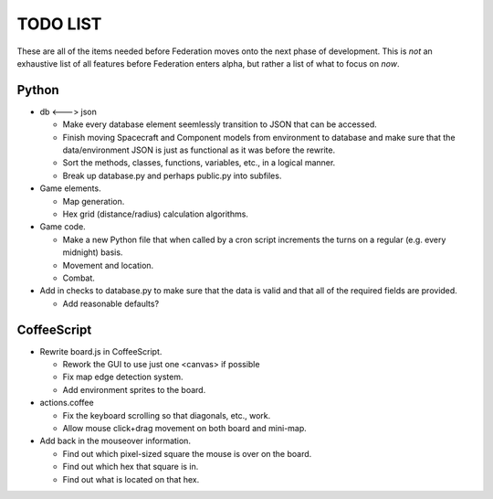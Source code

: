 =========
TODO LIST
=========

These are all of the items needed before Federation moves onto the
next phase of development. This is *not* an exhaustive list of all
features before Federation enters alpha, but rather a list of what to
focus on *now*.

Python
------
* db <---> json

  * Make every database element seemlessly transition to JSON that can
    be accessed.

  * Finish moving Spacecraft and Component models from environment to
    database and make sure that the data/environment JSON is just as
    functional as it was before the rewrite.

  * Sort the methods, classes, functions, variables, etc., in a
    logical manner.

  * Break up database.py and perhaps public.py into subfiles.

* Game elements.

  * Map generation.

  * Hex grid (distance/radius) calculation algorithms.

* Game code.

  * Make a new Python file that when called by a cron script
    increments the turns on a regular (e.g. every midnight) basis.

  * Movement and location.

  * Combat.

* Add in checks to database.py to make sure that the data is valid and
  that all of the required fields are provided.

  * Add reasonable defaults?

CoffeeScript
------------
* Rewrite board.js in CoffeeScript.

  * Rework the GUI to use just one <canvas> if possible

  * Fix map edge detection system.

  * Add environment sprites to the board.

* actions.coffee

  * Fix the keyboard scrolling so that diagonals, etc., work.

  * Allow mouse click+drag movement on both board and mini-map.


* Add back in the mouseover information.

  * Find out which pixel-sized square the mouse is over on the board.

  * Find out which hex that square is in.

  * Find out what is located on that hex.
